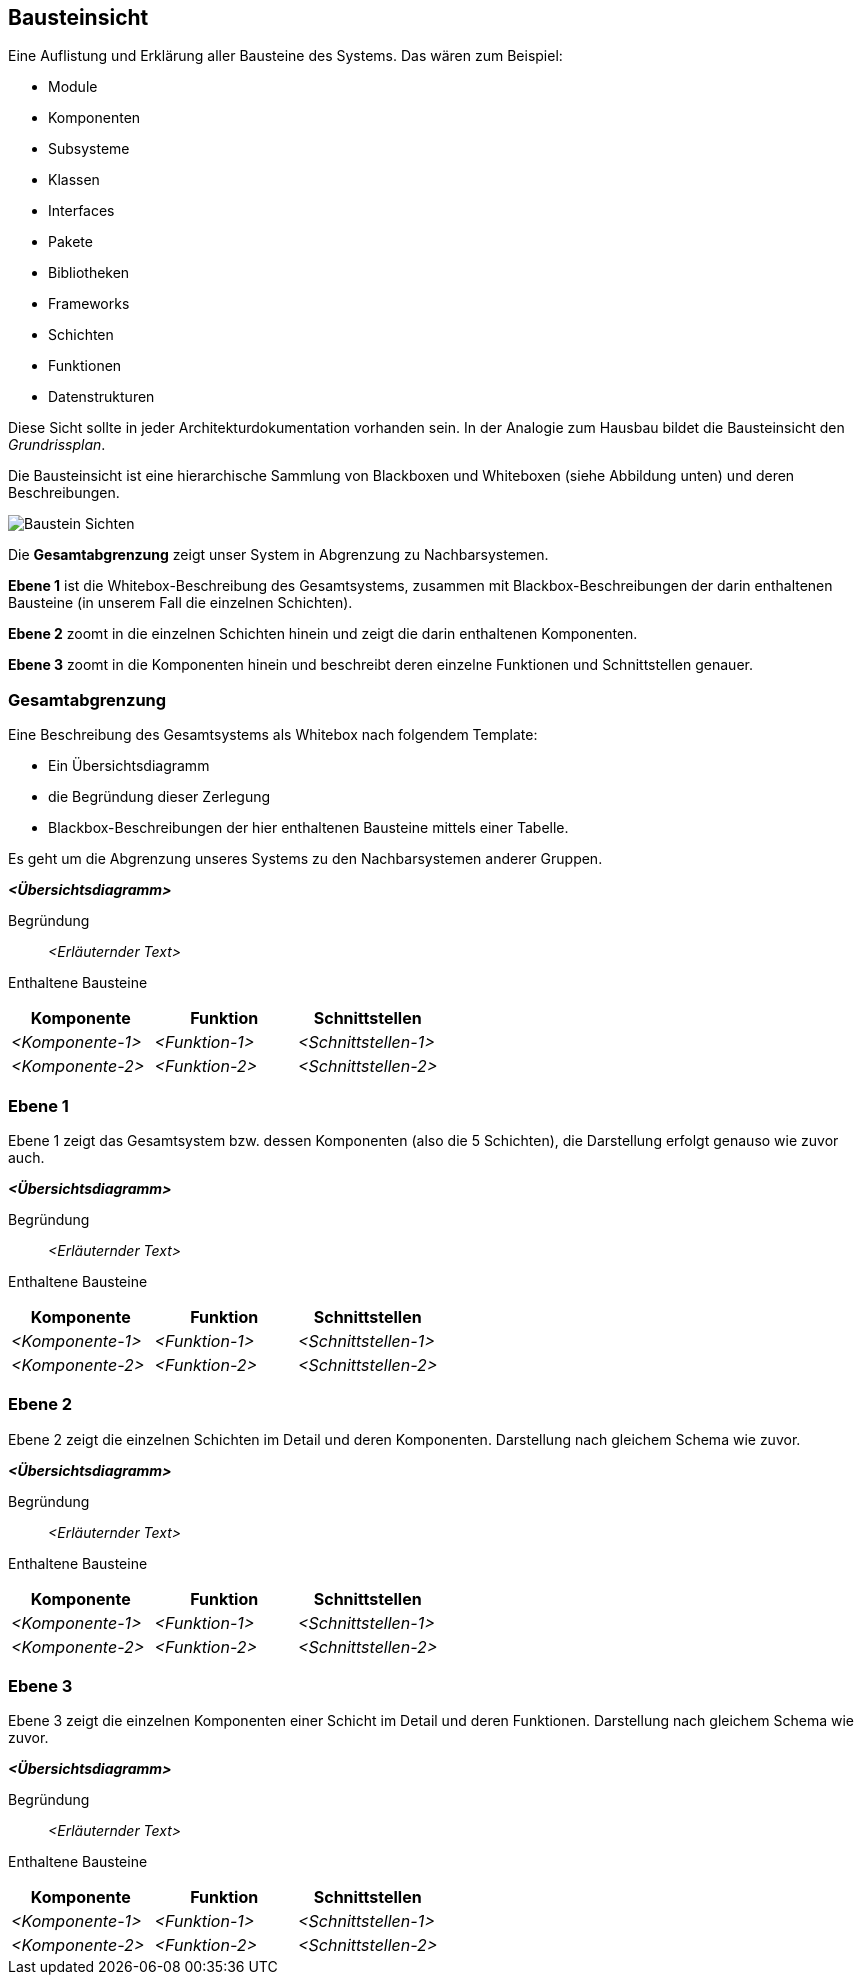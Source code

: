 [[section-building-block-view]]
== Bausteinsicht

****
Eine Auflistung und Erklärung aller Bausteine des Systems. Das wären zum Beispiel:

* Module
* Komponenten
* Subsysteme
* Klassen
* Interfaces
* Pakete
* Bibliotheken
* Frameworks
* Schichten
* Funktionen
* Datenstrukturen

Diese Sicht sollte in jeder Architekturdokumentation vorhanden sein.
In der Analogie zum Hausbau bildet die Bausteinsicht den _Grundrissplan_.

Die Bausteinsicht ist eine hierarchische Sammlung von Blackboxen und Whiteboxen (siehe Abbildung unten) und deren Beschreibungen.

image:05_building_blocks-DE.png["Baustein Sichten"]

Die *Gesamtabgrenzung* zeigt unser System in Abgrenzung zu Nachbarsystemen.

*Ebene 1* ist die Whitebox-Beschreibung des Gesamtsystems, zusammen mit Blackbox-Beschreibungen der darin enthaltenen Bausteine (in unserem Fall die einzelnen Schichten).

*Ebene 2* zoomt in die einzelnen Schichten hinein und zeigt die darin enthaltenen Komponenten.

*Ebene 3* zoomt in die Komponenten hinein und beschreibt deren einzelne Funktionen und Schnittstellen genauer.
****

=== Gesamtabgrenzung

****
Eine Beschreibung des Gesamtsystems als Whitebox nach folgendem Template:

* Ein Übersichtsdiagramm
* die Begründung dieser Zerlegung
* Blackbox-Beschreibungen der hier enthaltenen Bausteine mittels einer Tabelle.

Es geht um die Abgrenzung unseres Systems zu den Nachbarsystemen anderer Gruppen.
****

_**<Übersichtsdiagramm>**_

Begründung:: _<Erläuternder Text>_

Enthaltene Bausteine::
[cols="1,1,1" options="header"]
|===
|Komponente |Funktion | Schnittstellen
| _<Komponente-1>_ | _<Funktion-1>_ | _<Schnittstellen-1>_
| _<Komponente-2>_ | _<Funktion-2>_ | _<Schnittstellen-2>_
|===

=== Ebene 1

****
Ebene 1 zeigt das Gesamtsystem bzw. dessen Komponenten (also die 5 Schichten), die Darstellung erfolgt genauso wie zuvor auch.
****

_**<Übersichtsdiagramm>**_

Begründung:: _<Erläuternder Text>_

Enthaltene Bausteine::
[cols="1,1,1" options="header"]
|===
|Komponente |Funktion | Schnittstellen
| _<Komponente-1>_ | _<Funktion-1>_ | _<Schnittstellen-1>_
| _<Komponente-2>_ | _<Funktion-2>_ | _<Schnittstellen-2>_
|===

=== Ebene 2

****
Ebene 2 zeigt die einzelnen Schichten im Detail und deren Komponenten. Darstellung nach gleichem Schema wie zuvor.
****

_**<Übersichtsdiagramm>**_

Begründung:: _<Erläuternder Text>_

Enthaltene Bausteine::
[cols="1,1,1" options="header"]
|===
|Komponente |Funktion | Schnittstellen
| _<Komponente-1>_ | _<Funktion-1>_ | _<Schnittstellen-1>_
| _<Komponente-2>_ | _<Funktion-2>_ | _<Schnittstellen-2>_
|===

=== Ebene 3

****
Ebene 3 zeigt die einzelnen Komponenten einer Schicht im Detail und deren Funktionen. Darstellung nach gleichem Schema wie zuvor.
****

_**<Übersichtsdiagramm>**_

Begründung:: _<Erläuternder Text>_

Enthaltene Bausteine::
[cols="1,1,1" options="header"]
|===
|Komponente |Funktion | Schnittstellen
| _<Komponente-1>_ | _<Funktion-1>_ | _<Schnittstellen-1>_
| _<Komponente-2>_ | _<Funktion-2>_ | _<Schnittstellen-2>_
|===